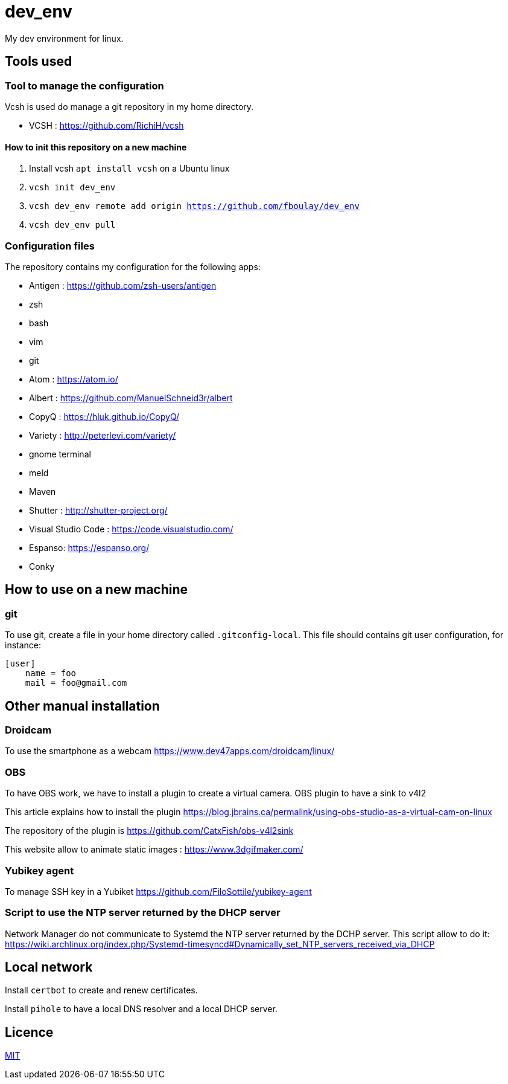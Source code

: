 = dev_env

My dev environment for linux.

== Tools used

=== Tool to manage the configuration

Vcsh is used do manage a git repository in my home directory.

* VCSH : https://github.com/RichiH/vcsh

==== How to init this repository on a new machine

. Install vcsh `apt install vcsh` on a Ubuntu linux
. `vcsh init dev_env`
. `vcsh dev_env remote add origin https://github.com/fboulay/dev_env`
. `vcsh dev_env pull`


=== Configuration files

The repository contains my configuration for the following apps:

* Antigen : https://github.com/zsh-users/antigen
* zsh
* bash
* vim
* git
* Atom : https://atom.io/
* Albert : https://github.com/ManuelSchneid3r/albert
* CopyQ : https://hluk.github.io/CopyQ/
* Variety : http://peterlevi.com/variety/
* gnome terminal
* meld
* Maven
* Shutter : http://shutter-project.org/
* Visual Studio Code : https://code.visualstudio.com/
* Espanso: https://espanso.org/
* Conky


== How to use on a new machine

=== git

To use git, create a file in your home directory called `.gitconfig-local`. This file should contains git user configuration, for instance:

```
[user]
    name = foo
    mail = foo@gmail.com
```

== Other manual installation

=== Droidcam

To use the smartphone as a webcam https://www.dev47apps.com/droidcam/linux/

=== OBS

To have OBS work, we have to install a plugin to create a virtual camera. OBS plugin to have a sink to v4l2

This article explains how to install the plugin https://blog.jbrains.ca/permalink/using-obs-studio-as-a-virtual-cam-on-linux

The repository of the plugin is https://github.com/CatxFish/obs-v4l2sink

This website allow to animate static images : https://www.3dgifmaker.com/

=== Yubikey agent

To manage SSH key in a Yubiket https://github.com/FiloSottile/yubikey-agent

=== Script to use the NTP server returned by the DHCP server

Network Manager do not communicate to Systemd the NTP server returned by the DCHP server. This script allow to do it:
https://wiki.archlinux.org/index.php/Systemd-timesyncd#Dynamically_set_NTP_servers_received_via_DHCP

== Local network

Install `certbot` to create and renew certificates.

Install `pihole` to have a local DNS resolver and a local DHCP server.

== Licence

link:LICENCE[MIT]
